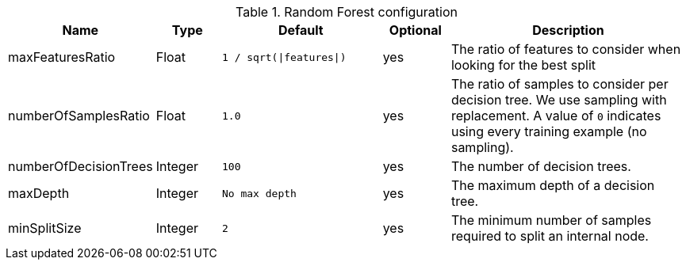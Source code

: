 .Random Forest configuration
[opts="header",cols="2,2,5m,2,8"]
|===
| Name                    | Type      | Default                     | Optional | Description
| maxFeaturesRatio        | Float     | `1 / sqrt(\|features\|)`    | yes      | The ratio of features to consider when looking for the best split
| numberOfSamplesRatio    | Float     | 1.0                         | yes      | The ratio of samples to consider per decision tree. We use sampling with replacement. A value of `0` indicates using every training example (no sampling).
| numberOfDecisionTrees   | Integer   | 100                         | yes      | The number of decision trees.
| maxDepth                | Integer   | No max depth                | yes      | The maximum depth of a decision tree.
| minSplitSize            | Integer   | 2                           | yes      | The minimum number of samples required to split an internal node.
|===
